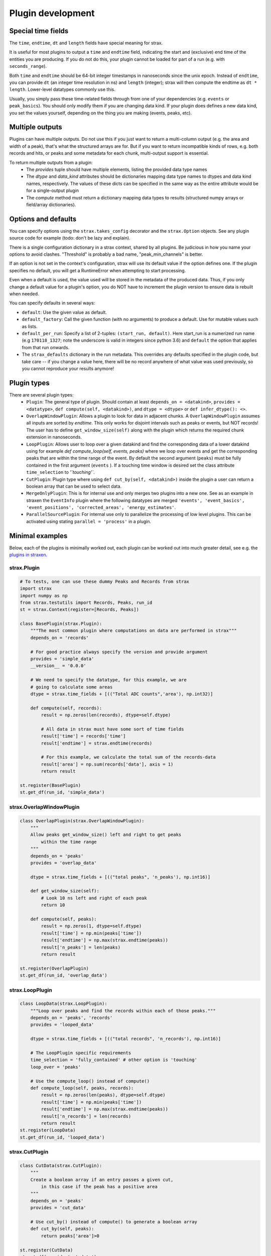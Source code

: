 Plugin development
===================

Special time fields
-----------------------
The ``time``, ``endtime``, ``dt`` and ``length`` fields have special meaning for strax.

It is useful for most plugins to output a ``time`` and ``endtime`` field, indicating the
start and (exclusive) end time of the entities you are producing.
If you do not do this, your plugin cannot be loaded for part of a run (e.g. with ``seconds_range``).

Both ``time`` and ``endtime`` should be 64-bit integer timestamps in nanoseconds since the unix epoch. Instead of ``endtime``, you can provide ``dt`` (an integer time resolution in ns) and ``length`` (integer); strax will then compute the endtime as ``dt * length``. Lower-level datatypes commonly use this.

Usually, you simply pass these time-related fields through from one of your dependencies (e.g. ``events`` or ``peak_basics``). You should only modify them if you are changing data kind. If your plugin does defines a new data kind, you set the values yourself, depending on the thing you are making (events, peaks, etc).



Multiple outputs
------------------
Plugins can have multiple outputs. Do not use this if you just want to return a multi-column output (e.g. the area and width of a peak), that's what the structured arrays are for. But if you want to return incompatible kinds of rows, e.g. both records and hits, or peaks and some metadata for each chunk, multi-output support is essential.

To return multiple outputs from a plugin:
   * The `provides` tuple should have multiple elements, listing the provided data type names
   * The `dtype` and `data_kind` attributes should be dictionaries mapping data type names to dtypes and data kind names, respectively. The values of these dicts can be specified in the same way as the entire attribute would be for a single-output plugin
   * The `compute` method must return a dictionary mapping data types to results (structured numpy arrays or field/array dictionaries).


Options and defaults
----------------------

You can specify options using the ``strax.takes_config`` decorator and the ``strax.Option`` objects. See any plugin source code for example (todo: don't be lazy and explain).

There is a single configuration dictionary in a strax context, shared by all plugins. Be judicious in how you name your options to avoid clashes. "Threshold" is probably a bad name, "peak_min_channels" is better.

If an option is not set in the context's configuration, strax will use its default value if the option defines one. If the plugin specifies no default, you will get a RuntimeError when attempting to start processing.

Even when a default is used, the value used will be stored in the metadata of the produced data. Thus, if you only change a default value for a plugin's option, you do NOT have to increment the plugin version to ensure data is rebuilt when needed.

You can specify defaults in several ways:

- ``default``: Use the given value as default.
- ``default_factory``: Call the given function (with no arguments) to produce a default. Use for mutable values such as lists.
- ``default_per_run``: Specify a list of 2-tuples: ``(start_run, default)``. Here start_run is a numerized run name (e.g ``170118_1327``; note the underscore is valid in integers since python 3.6) and ``default`` the option that applies from that run onwards.
- The ``strax_defaults`` dictionary in the run metadata. This overrides any defaults specified in the plugin code, but take care -- if you change a value here, there will be no record anywhere of what value was used previously, so you cannot reproduce your results anymore!


Plugin types
----------------------

There are several plugin types:
   * ``Plugin``: The general type of plugin. Should contain at least ``depends_on = <datakind>``, ``provides = <datatype>``, ``def compute(self, <datakind>)``, and ``dtype = <dtype>`` or ``def infer_dtype(): <>``.
   * ``OverlapWindowPlugin``: Allows a plugin to look for data in adjacent chunks. A ``OverlapWindowPlugin`` assumes all inputs are sorted by *endtime*. This only works for disjoint intervals such as peaks or events, but NOT records! The user has to define ``get_window_size(self)`` along with the plugin which returns the required chunk extension in nanoseconds.
   * ``LoopPlugin``: Allows user to loop over a given datakind and find the corresponding data of a lower datakind using for example `def compute_loop(self, events, peaks)` where we loop over events and get the corresponding peaks that are within the time range of the event. By default the second argument (``peaks``) must be fully contained in the first argument (``events`` ). If a touching time window is desired set the class attribute ``time_selection`` to `'`touching'``.
   * ``CutPlugin``: Plugin type where using ``def cut_by(self, <datakind>)`` inside the plugin a user can return a boolean array that can be used to select data.
   * ``MergeOnlyPlugin``: This is for internal use and only merges two plugins into a new one. See as an example in straxen the ``EventInfo`` plugin where the following datatypes are merged ``'events', 'event_basics', 'event_positions', 'corrected_areas', 'energy_estimates'``.
   * ``ParallelSourcePlugin``: For internal use only to parallelize the processing of low level plugins. This can be activated using stating ``parallel = 'process'`` in a plugin.


Minimal examples
----------------------
Below, each of the plugins is minimally worked out, each plugin can be worked
out into much greater detail, see e.g. the
`plugins in straxen <https://github.com/XENONnT/straxen/tree/master/straxen/plugins>`_.

strax.Plugin
____________
.. code-block:: python

    # To tests, one can use these dummy Peaks and Records from strax
    import strax
    import numpy as np
    from strax.testutils import Records, Peaks, run_id
    st = strax.Context(register=[Records, Peaks])

    class BasePlugin(strax.Plugin):
        """The most common plugin where computations on data are performed in strax"""
        depends_on = 'records'

        # For good practice always specify the version and provide argument
        provides = 'simple_data'
        __version__ = '0.0.0'

        # We need to specify the datatype, for this example, we are
        # going to calculate some areas
        dtype = strax.time_fields + [(("Total ADC counts",'area'), np.int32)]

        def compute(self, records):
            result = np.zeros(len(records), dtype=self.dtype)

            # All data in strax must have some sort of time fields
            result['time'] = records['time']
            result['endtime'] = strax.endtime(records)

            # For this example, we calculate the total sum of the records-data
            result['area'] = np.sum(records['data'], axis = 1)
            return result

    st.register(BasePlugin)
    st.get_df(run_id, 'simple_data')


strax.OverlapWindowPlugin
_________________________
.. code-block:: python

    class OverlapPlugin(strax.OverlapWindowPlugin):
        """
        Allow peaks get_window_size() left and right to get peaks
            within the time range
        """
        depends_on = 'peaks'
        provides = 'overlap_data'

        dtype = strax.time_fields + [(("total peaks", 'n_peaks'), np.int16)]

        def get_window_size(self):
            # Look 10 ns left and right of each peak
            return 10

        def compute(self, peaks):
            result = np.zeros(1, dtype=self.dtype)
            result['time'] = np.min(peaks['time'])
            result['endtime'] = np.max(strax.endtime(peaks))
            result['n_peaks'] = len(peaks)
            return result

    st.register(OverlapPlugin)
    st.get_df(run_id, 'overlap_data')


strax.LoopPlugin
__________
.. code-block:: python

    class LoopData(strax.LoopPlugin):
        """Loop over peaks and find the records within each of those peaks."""
        depends_on = 'peaks', 'records'
        provides = 'looped_data'

        dtype = strax.time_fields + [(("total records", 'n_records'), np.int16)]

        # The LoopPlugin specific requirements
        time_selection = 'fully_contained' # other option is 'touching'
        loop_over = 'peaks'

        # Use the compute_loop() instead of compute()
        def compute_loop(self, peaks, records):
            result = np.zeros(len(peaks), dtype=self.dtype)
            result['time'] = np.min(peaks['time'])
            result['endtime'] = np.max(strax.endtime(peaks))
            result['n_records'] = len(records)
            return result
    st.register(LoopData)
    st.get_df(run_id, 'looped_data')


strax.CutPlugin
_________________________
.. code-block:: python

    class CutData(strax.CutPlugin):
        """
        Create a boolean array if an entry passes a given cut,
            in this case if the peak has a positive area
        """
        depends_on = 'peaks'
        provides = 'cut_data'

        # Use cut_by() instead of compute() to generate a boolean array
        def cut_by(self, peaks):
            return peaks['area']>0

    st.register(CutData)
    st.get_df(run_id, 'cut_data')


strax.MergeOnlyPlugin
________
.. code-block:: python

    class MergeData(strax.MergeOnlyPlugin):
        """Merge datatypes of the same datakind into a single datatype"""
        depends_on = ('peaks', 'cut_data')
        provides = 'merged_data'

        # You only need specify the dependencies, those are merged.

    st.register(MergeData)
    st.get_array(run_id, 'merged_data')


Plugin inheritance
----------------------
It is possible to inherit the ``compute()`` method of an already existing plugin with another plugin. We call these types of plugins child plugins. Child plugins are recognized by strax when the ``child_plugin`` attribute of the plugin is set to ``True``. Below you can find a simple example of a child plugin with its parent plugin:

.. code-block:: python

    @strax.takes_config(
    strax.Option('by_child_overwrite_option', type=int, default=5,
                 help="Option we will overwrite in our child plugin"),
    strax.Option('parent_unique_option', type=int, default=2,
                 help='Option which is not touched by the child and '
                      'therefore the same for parent and child'),
                      )
    class ParentPlugin(strax.Plugin):
        provides = 'odd_peaks'
        depends_on = 'peaks'
        __version__ = '0.0.1'
        dtype = parent_dtype

        def compute(self, peaks):
            peaks['area'] *= self.config['parent_unique_option']
            peaks['time'] *= self.config['by_child_overwrite_option']
            return res


    # Child:
    @strax.takes_config(
        strax.Option('by_child_overwrite_option_child',
                     default=3,
                     child_option=True,
                     parent_option_name='by_child_overwrite_option',
                     help="Option we will overwrite in our child plugin"),
        strax.Option('option_unique_child',
                      default=10,
                      help="Option we will overwrite in our child plugin"),
    )
    class ChildPlugin(ParentPlugin):
        provides = 'odd_peaks_child'
        depends_on = 'peaks'
        __version__ = '0.0.1'
        child_plugin = True

        def compute(self, peaks):
            res = super().compute(peaks)
            res['width'] = self.config['option_unique_child']
            return res

The ``super().compute()`` statement in the ``compute`` method of ``ChildPlugin`` allows us to execute the code of the parent's compute method without duplicating it. Additionally, if needed, we can extend the code with some for the child-plugin unique computation steps.

To allow for the child plugin to have different settings then its parent (e.g. ``'by_child_overwrite_option'`` in ``self.config['by_child_overwrite_option']`` of the parent's ``compute`` method), we have to use specific child option. These options will be recognized by strax and overwrite the config values of the parent parameter during the initialization of the child-plugin. Hence, these changes only affect the child, but not the parent.

An option can be flagged as a child option if the corresponding option attribute is set ``child_option=True``. Further, the option name which should be overwritten must be specified via the option attribute ``parent_option_name``.

The lineage of a child plugin contains in addition to its options the name and version of the parent plugin.
